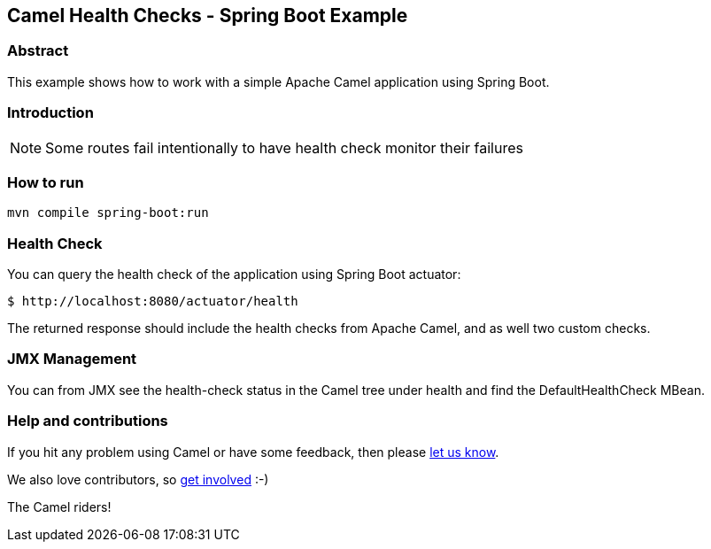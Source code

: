 == Camel Health Checks - Spring Boot Example

=== Abstract

This example shows how to work with a simple Apache Camel application using Spring Boot.

=== Introduction

NOTE: Some routes fail intentionally to have health check monitor their failures

=== How to run

[source,console]
----
mvn compile spring-boot:run
----

=== Health Check

You can query the health check of the application using Spring Boot actuator:

[source,console]
----
$ http://localhost:8080/actuator/health
----

The returned response should include the health checks from Apache Camel,
and as well two custom checks.

=== JMX Management

You can from JMX see the health-check status in the Camel tree under health and
find the DefaultHealthCheck MBean.

=== Help and contributions

If you hit any problem using Camel or have some feedback, then please
https://camel.apache.org/support.html[let us know].

We also love contributors, so
https://camel.apache.org/contributing.html[get involved] :-)

The Camel riders!
